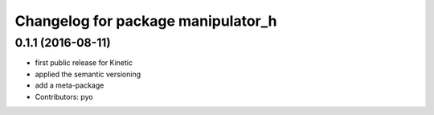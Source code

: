 ^^^^^^^^^^^^^^^^^^^^^^^^^^^^^^^^^^^
Changelog for package manipulator_h
^^^^^^^^^^^^^^^^^^^^^^^^^^^^^^^^^^^

0.1.1 (2016-08-11)
-------------------
* first public release for Kinetic
* applied the semantic versioning
* add a meta-package
* Contributors: pyo
